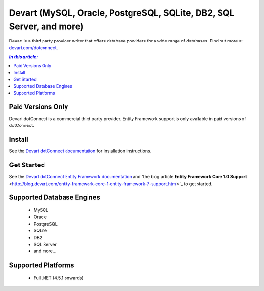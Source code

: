 Devart (MySQL, Oracle, PostgreSQL, SQLite, DB2, SQL Server, and more)
=====================================================================

Devart is a third party provider writer that offers database providers for a wide range of databases. Find out more at `devart.com/dotconnect <https://www.devart.com/dotconnect/>`_.

.. contents:: `In this article:`
    :depth: 2
    :local:

Paid Versions Only
------------------

Devart dotConnect is a commercial third party provider. Entity Framework support is only available in paid versions of dotConnect.

Install
-------

See the `Devart dotConnect documentation <https://www.devart.com/dotconnect/>`_ for installation instructions.

Get Started
-----------

See the `Devart dotConnect Entity Framework documentation <https://www.devart.com/dotconnect/entityframework.html>`_ and 'the blog  article **Entity Framework Core 1.0  Support** <http://blog.devart.com/entity-framework-core-1-entity-framework-7-support.html>'_  to get started.

Supported Database Engines
--------------------------

  * MySQL
  * Oracle
  * PostgreSQL
  * SQLite
  * DB2
  * SQL Server
  * and more...

Supported Platforms
-------------------

  * Full .NET (4.5.1 onwards)
